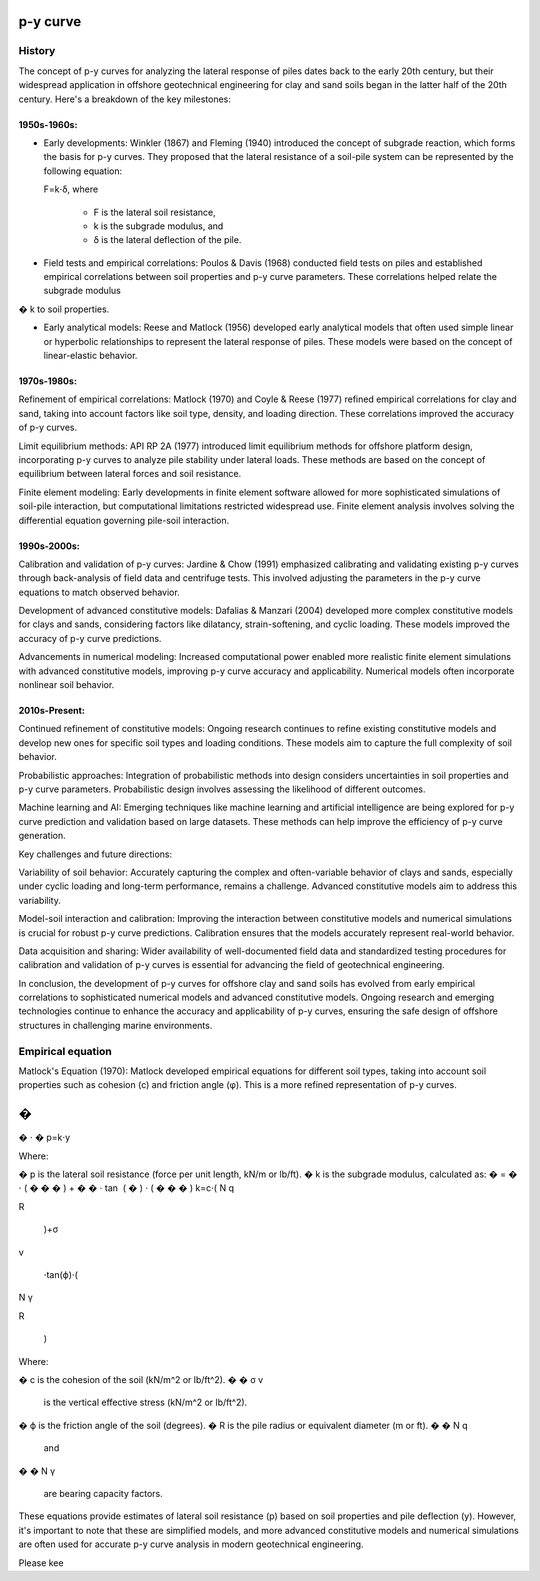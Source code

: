 p-y curve
==========

History
--------

The concept of p-y curves for analyzing the lateral response of piles dates back to the early 20th century, but their widespread application in offshore geotechnical engineering for clay and sand soils began in the latter half of the 20th century. Here's a breakdown of the key milestones:

1950s-1960s:
.............

- Early developments: Winkler (1867) and Fleming (1940) introduced the concept of subgrade reaction, which forms the basis for p-y curves. They proposed that the lateral resistance of a soil-pile system can be represented by the following equation:

  F=k⋅δ,
  where 
    - F is the lateral soil resistance, 
    - k is the subgrade modulus, and 
    - δ is the lateral deflection of the pile.

- Field tests and empirical correlations: Poulos & Davis (1968) conducted field tests on piles and established empirical correlations between soil properties and p-y curve parameters. These correlations helped relate the subgrade modulus 
�
k to soil properties.

- Early analytical models: Reese and Matlock (1956) developed early analytical models that often used simple linear or hyperbolic relationships to represent the lateral response of piles. These models were based on the concept of linear-elastic behavior.

1970s-1980s:
............

Refinement of empirical correlations: Matlock (1970) and Coyle & Reese (1977) refined empirical correlations for clay and sand, taking into account factors like soil type, density, and loading direction. These correlations improved the accuracy of p-y curves.

Limit equilibrium methods: API RP 2A (1977) introduced limit equilibrium methods for offshore platform design, incorporating p-y curves to analyze pile stability under lateral loads. These methods are based on the concept of equilibrium between lateral forces and soil resistance.

Finite element modeling: Early developments in finite element software allowed for more sophisticated simulations of soil-pile interaction, but computational limitations restricted widespread use. Finite element analysis involves solving the differential equation governing pile-soil interaction.

1990s-2000s:
.............

Calibration and validation of p-y curves: Jardine & Chow (1991) emphasized calibrating and validating existing p-y curves through back-analysis of field data and centrifuge tests. This involved adjusting the parameters in the p-y curve equations to match observed behavior.

Development of advanced constitutive models: Dafalias & Manzari (2004) developed more complex constitutive models for clays and sands, considering factors like dilatancy, strain-softening, and cyclic loading. These models improved the accuracy of p-y curve predictions.

Advancements in numerical modeling: Increased computational power enabled more realistic finite element simulations with advanced constitutive models, improving p-y curve accuracy and applicability. Numerical models often incorporate nonlinear soil behavior.

2010s-Present:
...............


Continued refinement of constitutive models: Ongoing research continues to refine existing constitutive models and develop new ones for specific soil types and loading conditions. These models aim to capture the full complexity of soil behavior.

Probabilistic approaches: Integration of probabilistic methods into design considers uncertainties in soil properties and p-y curve parameters. Probabilistic design involves assessing the likelihood of different outcomes.

Machine learning and AI: Emerging techniques like machine learning and artificial intelligence are being explored for p-y curve prediction and validation based on large datasets. These methods can help improve the efficiency of p-y curve generation.

Key challenges and future directions:

Variability of soil behavior: Accurately capturing the complex and often-variable behavior of clays and sands, especially under cyclic loading and long-term performance, remains a challenge. Advanced constitutive models aim to address this variability.

Model-soil interaction and calibration: Improving the interaction between constitutive models and numerical simulations is crucial for robust p-y curve predictions. Calibration ensures that the models accurately represent real-world behavior.

Data acquisition and sharing: Wider availability of well-documented field data and standardized testing procedures for calibration and validation of p-y curves is essential for advancing the field of geotechnical engineering.

In conclusion, the development of p-y curves for offshore clay and sand soils has evolved from early empirical correlations to sophisticated numerical models and advanced constitutive models. Ongoing research and emerging technologies continue to enhance the accuracy and applicability of p-y curves, ensuring the safe design of offshore structures in challenging marine environments.



Empirical equation
--------------------


Matlock's Equation (1970):
Matlock developed empirical equations for different soil types, taking into account soil properties such as cohesion (c) and friction angle (φ). This is a more refined representation of p-y curves.

�
=
�
⋅
�
p=k⋅y

Where:

�
p is the lateral soil resistance (force per unit length, kN/m or lb/ft).
�
k is the subgrade modulus, calculated as:
�
=
�
⋅
(
�
�
�
)
+
�
�
⋅
tan
⁡
(
�
)
⋅
(
�
�
�
)
k=c⋅( 
N 
q
​
 
R
​
 )+σ 
v
​
 ⋅tan(ϕ)⋅( 
N 
γ
​
 
R
​
 )
Where:

�
c is the cohesion of the soil (kN/m^2 or lb/ft^2).
�
�
σ 
v
​
  is the vertical effective stress (kN/m^2 or lb/ft^2).
�
ϕ is the friction angle of the soil (degrees).
�
R is the pile radius or equivalent diameter (m or ft).
�
�
N 
q
​
  and 
�
�
N 
γ
​
  are bearing capacity factors.
These equations provide estimates of lateral soil resistance (p) based on soil properties and pile deflection (y). However, it's important to note that these are simplified models, and more advanced constitutive models and numerical simulations are often used for accurate p-y curve analysis in modern geotechnical engineering.

Please kee
